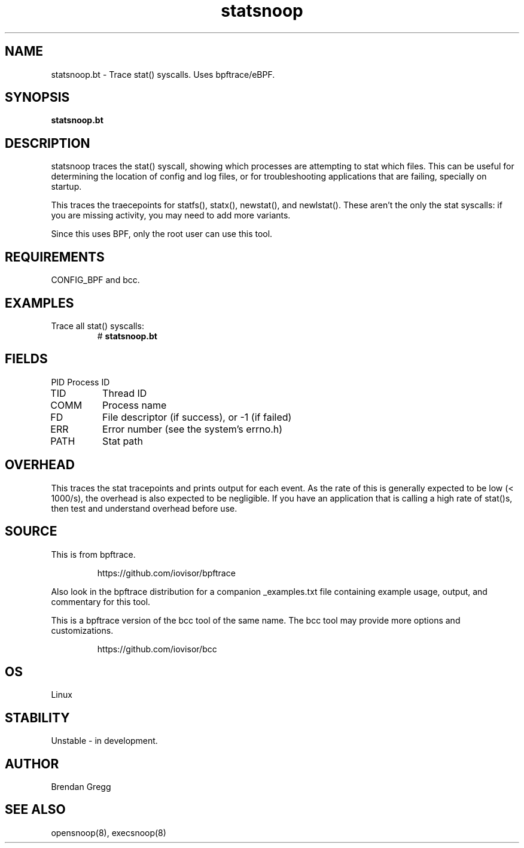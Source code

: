 .TH statsnoop 8  "2018-09-08" "USER COMMANDS"
.SH NAME
statsnoop.bt \- Trace stat() syscalls. Uses bpftrace/eBPF.
.SH SYNOPSIS
.B statsnoop.bt
.SH DESCRIPTION
statsnoop traces the stat() syscall, showing which processes are attempting
to stat which files. This can be useful for determining the location of config
and log files, or for troubleshooting applications that are failing, specially
on startup.

This traces the traecepoints for statfs(), statx(), newstat(), and
newlstat(). These aren't the only the stat syscalls: if you are missing
activity, you may need to add more variants.

Since this uses BPF, only the root user can use this tool.
.SH REQUIREMENTS
CONFIG_BPF and bcc.
.SH EXAMPLES
.TP
Trace all stat() syscalls:
#
.B statsnoop.bt
.SH FIELDS
PID
Process ID
.TP
TID
Thread ID
.TP
COMM
Process name
.TP
FD
File descriptor (if success), or -1 (if failed)
.TP
ERR
Error number (see the system's errno.h)
.TP
PATH
Stat path
.SH OVERHEAD
This traces the stat tracepoints and prints output for each event. As the
rate of this is generally expected to be low (< 1000/s), the overhead is also
expected to be negligible. If you have an application that is calling a high
rate of stat()s, then test and understand overhead before use.
.SH SOURCE
This is from bpftrace.
.IP
https://github.com/iovisor/bpftrace
.PP
Also look in the bpftrace distribution for a companion _examples.txt file containing
example usage, output, and commentary for this tool.

This is a bpftrace version of the bcc tool of the same name. The bcc tool
may provide more options and customizations.
.IP
https://github.com/iovisor/bcc
.SH OS
Linux
.SH STABILITY
Unstable - in development.
.SH AUTHOR
Brendan Gregg
.SH SEE ALSO
opensnoop(8), execsnoop(8)
